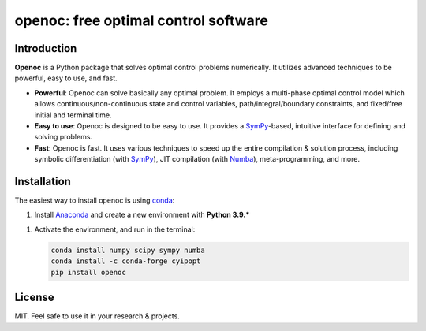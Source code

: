 openoc: free optimal control software
=====================================

Introduction
------------
**Openoc** is a Python package that solves optimal control problems numerically. It utilizes advanced techniques to be powerful, easy to use, and fast.

- **Powerful**: Openoc can solve basically any optimal problem. It employs a multi-phase optimal control model which allows continuous/non-continuous state and control variables, path/integral/boundary constraints, and fixed/free initial and terminal time.

- **Easy to use**: Openoc is designed to be easy to use. It provides a SymPy_-based, intuitive interface for defining and solving problems.

- **Fast**: Openoc is fast. It uses various techniques to speed up the entire compilation & solution process, including symbolic differentiation (with SymPy_), JIT compilation (with Numba_), meta-programming, and more.

Installation
------------
The easiest way to install openoc is using conda_:

1. Install Anaconda_ and create a new environment with **Python 3.9.***

1. Activate the environment, and run in the terminal:

   .. code-block:: console

       conda install numpy scipy sympy numba
       conda install -c conda-forge cyipopt
       pip install openoc

License
-------
MIT. Feel safe to use it in your research & projects.

.. _SymPy: https://www.sympy.org/
.. _Numba: https://numba.pydata.org/
.. _conda: https://conda.io/
.. _Anaconda: https://www.anaconda.com/